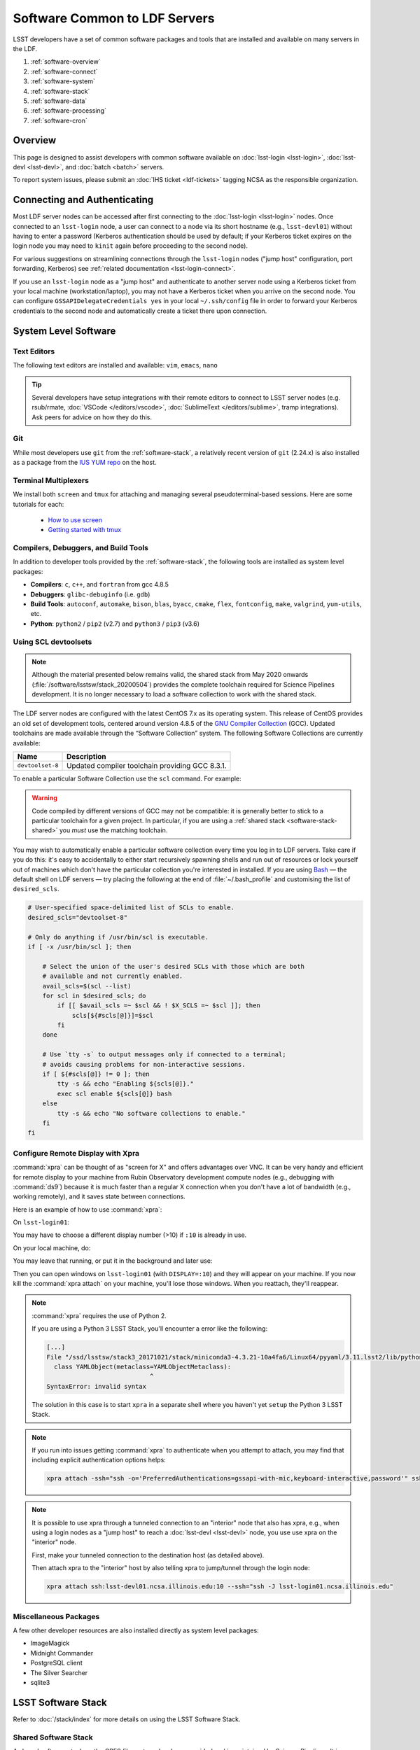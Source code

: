 ##############################
Software Common to LDF Servers
##############################

LSST developers have a set of common software packages and tools that are installed and available on many servers in the LDF.

#. :ref:`software-overview`
#. :ref:`software-connect`
#. :ref:`software-system`
#. :ref:`software-stack`
#. :ref:`software-data`
#. :ref:`software-processing`
#. :ref:`software-cron`

.. _software-overview:

Overview
========

This page is designed to assist developers with common software available on :doc:`lsst-login <lsst-login>`, :doc:`lsst-devl <lsst-devl>`, and :doc:`batch <batch>` servers.

To report system issues, please submit an :doc:`IHS ticket <ldf-tickets>` tagging NCSA as the responsible organization.

.. _software-connect:

Connecting and Authenticating
=============================

Most LDF server nodes can be accessed after first connecting to the :doc:`lsst-login <lsst-login>` nodes. Once connected to an ``lsst-login`` node, a user can connect to a node via its short hostname (e.g., ``lsst-devl01``) without having to enter a password (Kerberos authentication should be used by default; if your Kerberos ticket expires on the login node you may need to ``kinit`` again before proceeding to the second node).

For various suggestions on streamlining connections through the ``lsst-login`` nodes ("jump host" configuration, port forwarding, Kerberos) see :ref:`related documentation <lsst-login-connect>`.

If you use an ``lsst-login`` node as a "jump host" and authenticate to another server node using a Kerberos ticket from your local machine (workstation/laptop), you may not have a Kerberos ticket when you arrive on the second node. You can configure ``GSSAPIDelegateCredentials yes`` in your local ``~/.ssh/config`` file in order to forward your Kerberos credentials to the second node and automatically create a ticket there upon connection.

.. _software-system:

System Level Software
=====================

.. _software-editors:

Text Editors
------------

The following text editors are installed and available: ``vim``, ``emacs``, ``nano``

.. tip::

   Several developers have setup integrations with their remote editors to connect to LSST server nodes (e.g. rsub/rmate, :doc:`VSCode </editors/vscode>`, :doc:`SublimeText </editors/sublime>`, tramp integrations). Ask peers for advice on how they do this.


.. _software-git:

Git
---

While most developers use ``git`` from the :ref:`software-stack`, a relatively recent version of ``git`` (2.24.x) is also installed as a package from the `IUS YUM repo <https://ius.io/>`_ on the host. 

.. _software-terminal-multiplex:

Terminal Multiplexers
---------------------

We install both ``screen`` and ``tmux`` for attaching and managing several pseudoterminal-based sessions.
Here are some tutorials for each:

 - `How to use screen <https://linuxize.com/post/how-to-use-linux-screen/>`_
 - `Getting started with tmux <https://linuxize.com/post/getting-started-with-tmux/>`_

.. _software-compilers:

Compilers, Debuggers, and Build Tools
-------------------------------------

In addition to developer tools provided by the :ref:`software-stack`, the following tools are installed as system level packages:

- **Compilers**: ``c``, ``c++``, and ``fortran`` from gcc 4.8.5
- **Debuggers**: ``glibc-debuginfo`` (i.e. ``gdb``)
- **Build Tools**: ``autoconf``, ``automake``, ``bison``, ``blas``, ``byacc``, ``cmake``, ``flex``, ``fontconfig``, ``make``, ``valgrind``, ``yum-utils``, etc.
- **Python**: ``python2`` / ``pip2`` (v2.7) and ``python3`` / ``pip3`` (v3.6)

.. _software-devtoolset:

Using SCL devtoolsets
---------------------

.. note::

   Although the material presented below remains valid, the shared stack from May 2020 onwards (:file:`/software/lsstsw/stack_20200504`) provides the complete toolchain required for Science Pipelines development.
   It is no longer necessary to load a software collection to work with the shared stack.

The LDF server nodes are configured with the latest CentOS 7.x as its operating system.
This release of CentOS provides an old set of development tools, centered around version 4.8.5 of the `GNU Compiler Collection`_ (GCC).
Updated toolchains are made available through the “Software Collection” system.
The following Software Collections are currently available:

================ ===========
Name             Description
================ ===========
``devtoolset-8`` Updated compiler toolchain providing GCC 8.3.1.
================ ===========

To enable a particular Software Collection use the ``scl`` command. For example:

.. prompt:: bash $ auto

   $ scl enable devtoolset-8 bash
   $ gcc --version
   gcc (GCC) 8.3.1 20190311 (Red Hat 8.3.1-3)
   Copyright (C) 2018 Free Software Foundation, Inc.
   This is free software; see the source for copying conditions.  There is NO
   warranty; not even for MERCHANTABILITY or FITNESS FOR A PARTICULAR PURPOSE.

.. warning::

   Code compiled by different versions of GCC may not be compatible: it is generally better to stick to a particular toolchain for a given project.
   In particular, if you are using a :ref:`shared stack <software-stack-shared>` you *must* use the matching toolchain.

You may wish to automatically enable a particular software collection every time you log in to LDF servers.
Take care if you do this: it's easy to accidentally to either start recursively spawning shells and run out of resources or lock yourself out of machines which don't have the particular collection you're interested in installed.
If you are using `Bash`_ — the default shell on LDF servers — try placing the following at the end of :file:`~/.bash_profile` and customising the list of ``desired_scls``.

.. code-block:: bash

   # User-specified space-delimited list of SCLs to enable.
   desired_scls="devtoolset-8"

   # Only do anything if /usr/bin/scl is executable.
   if [ -x /usr/bin/scl ]; then

       # Select the union of the user's desired SCLs with those which are both
       # available and not currently enabled.
       avail_scls=$(scl --list)
       for scl in $desired_scls; do
           if [[ $avail_scls =~ $scl && ! $X_SCLS =~ $scl ]]; then
               scls[${#scls[@]}]=$scl
           fi
       done

       # Use `tty -s` to output messages only if connected to a terminal;
       # avoids causing problems for non-interactive sessions.
       if [ ${#scls[@]} != 0 ]; then
           tty -s && echo "Enabling ${scls[@]}."
           exec scl enable ${scls[@]} bash
       else
           tty -s && echo "No software collections to enable."
       fi
   fi

.. _GNU Compiler Collection: https://gcc.gnu.org/
.. _prerequisites for building the LSST stack: https://confluence.lsstcorp.org/display/LSWUG/OSes+and+Prerequisites
.. _Red Hat Developer Toolset: http://developers.redhat.com/products/developertoolset/overview/
.. _Git: https://www.git-scm.com/
.. _Bash: https://www.gnu.org/software/bash/

.. _software-x11-xpra:

Configure Remote Display with Xpra
----------------------------------

:command:`xpra` can be thought of as "screen for X" and offers advantages over VNC.
It can be very handy and efficient for remote display to your machine from Rubin Observatory development compute nodes (e.g., debugging with :command:`ds9`) because it is much faster than a regular X connection when you don't have a lot of bandwidth (e.g., working remotely), and it saves state between connections.

Here is an example of how to use :command:`xpra`:

On ``lsst-login01``:

.. prompt:: bash

   xpra start :10
   export DISPLAY=:10

You may have to choose a different display number (>10) if ``:10`` is already in use.

On your local machine, do:

.. prompt:: bash

   xpra attach ssh:lsst-login01.ncsa.illinois.edu:10

   ## IF YOU EXPERIENCE AUTHENTICATION ISSUES, TRY THE FOLLOWING INSTEAD TO SPECIFY AUTH METHODS OF SSH
   xpra attach --ssh="ssh -vvv -o='PreferredAuthentications=gssapi-with-mic,keyboard-interactive,password'" ssh:lsst-login01.ncsa.illinois.edu:10

You may leave that running, or put it in the background and later use:

.. prompt:: bash

   xpra detach

Then you can open windows on ``lsst-login01`` (with ``DISPLAY=:10``) and they will appear on your machine.
If you now kill the :command:`xpra attach` on your machine, you'll lose those windows.
When you reattach, they'll reappear.

.. note::

   :command:`xpra` requires the use of Python 2.

   If you are using a Python 3 LSST Stack, you'll encounter a error like the following:

   .. code-block:: bash

      [...]
      File "/ssd/lsstsw/stack3_20171021/stack/miniconda3-4.3.21-10a4fa6/Linux64/pyyaml/3.11.lsst2/lib/python/yaml/__init__.py", line 284
        class YAMLObject(metaclass=YAMLObjectMetaclass):
                                  ^
      SyntaxError: invalid syntax

   The solution in this case is to start ``xpra`` in a separate shell where you haven't yet ``setup`` the Python 3 LSST Stack.

.. note::

   If you run into issues getting :command:`xpra` to authenticate when you attempt to attach, you may find that including explicit authentication options helps:

   .. code-block:: bash

      xpra attach -ssh="ssh -o='PreferredAuthentications=gssapi-with-mic,keyboard-interactive,password'" ssh:lsst-login01.ncsa.illinois.edu:100

.. note::

   It is possible to use xpra through a tunneled connection to an "interior" node that also has xpra, e.g., when using a login nodes as a "jump host" to reach a :doc:`lsst-devl <lsst-devl>` node, you use use xpra on the "interior" node.

   First, make your tunneled connection to the destination host (as detailed above).

   Then attach xpra to the "interior" host by also telling xpra to jump/tunnel through the login node:

   .. code-block:: bash

      xpra attach ssh:lsst-devl01.ncsa.illinois.edu:10 --ssh="ssh -J lsst-login01.ncsa.illinois.edu"


.. _software-misc:

Miscellaneous Packages
----------------------

A few other developer resources are also installed directly as system level packages:

- ImageMagick
- Midnight Commander
- PostgreSQL client
- The Silver Searcher
- sqlite3


.. _software-stack:

LSST Software Stack
===================

Refer to :doc:`/stack/index` for more details on using the LSST Software Stack.

.. _software-stack-shared:

Shared Software Stack
---------------------

A shared software stack on the GPFS file systems has been provided and is maintained by Science Pipelines. It is available under :file:`/software/lsstsw`.

This ready-to-use “shared” version of the LSST software stack enables developers to get up and running quickly with no installation steps.
The shared stack includes a fully-fledged Miniconda-based Python environment, a selection of additional development tools, and a selection of builds of the lsst_distrib meta-package.
It is located on GPFS-based network storage; as such, it is cross-mounted across a variety of Rubin Observatory development systems at the Data Facility, including those configured as part of the :doc:`Rubin Batch Systems <batch>`.
The current stack is regularly updated to include the latest weekly release, which is tagged as ``current``.

The following stacks are currently being updated:

======================================= ================ ===========
Path                                    Toolchain        Description
======================================= ================ ===========
:file:`/software/lsstsw/stack_20200515` Internal (Conda) Provides weekly ``w_2020_19`` and later of lsst_distrib and ``w_2020_20`` and later of lsst_sims.
                                                         Based on `scipipe_conda_env`_ ``46b24e8`` with the following additional packages installed:

                                                         - bokeh
                                                         - cx_Oracle
                                                         - dask-jobqueue
                                                         - datashaderpyct
                                                         - fastparquet
                                                         - holoviews
                                                         - hvplot
                                                         - ipdb
                                                         - jupyter
                                                         - numba
                                                         - panel
                                                         - pep8
                                                         - psycopg2
                                                         - pyflakes
                                                         - pyviz_comms
======================================= ================ ===========

.. _scipipe_conda_env: https://github.com/lsst/scipipe_conda_env

.. note::

   When using a shared stack, you *must* use the corresponding developer toolchain.
   If this is listed in the table above as “Internal (Conda)” then no further action on your part is required; otherwise, see above for details on :ref:`software-devtoolset`.

In addition, the following symbolic links point to particular versions of the stack:

=============================== ================================
Path                            Description
=============================== ================================
:file:`/software/lsstsw/stack`  The latest version of the stack.
=============================== ================================

Add a shared stack to your environment and set up the latest build of the LSST applications by running, for example:

.. prompt:: bash

  source /software/lsstsw/stack/loadLSST.bash
  setup lsst_apps

(substitute :file:`loadLSST.csh`, :file:`loadLSST.ksh` or :file:`loadLSST.zsh`, depending on your preferred shell).

.. tip::

   Initializing the stack will prepend the string ``(lsst-scipipe)`` to your prompt.
   If you wish, you can disable this by running

   .. prompt:: bash

      conda config --set changeps1 false

Although the latest weeklies of LSST software are regularly installed into the shared stacks, the rest of their content is held fixed (to avoid API or ABI incompatibilities with old stack builds).
We therefore periodically retire old stacks and replace them with new ones.
The following retired stacks are currently available:

======================================= ================ ===========
Path                                    Toolchain        Description
======================================= ================ ===========
:file:`/software/lsstsw/stack_20171023` ``devtoolset-6`` Provides a selection of weekly and release builds dating from October 2017 to October 2018.
:file:`/software/lsstsw/stack_20181012` ``devtoolset-6`` Provides weeklies ``w_2018_41`` through ``w_2019_12``; release candidates ``v17_0_rc1``, ``v17_0_rc2``, and ``v17_0_1_rc1``; and releases ``v_17_0`` and ``v_17_0_1``. Based on the pre-:jira:`RFC-584` Conda environment.
:file:`/software/lsstsw/stack_20190330` ``devtoolset-6`` Provides weekly ``w_2019_12`` through ``w_2019_38`` and daily ``d_2019_09_30``. Based on the post-:jira:`RFC-584` Conda environment.
:file:`/software/lsstsw/stack_20191001` ``devtoolset-8`` Provides weeklies ``w_2019_38`` through ``w_2019_42``.
:file:`/software/lsstsw/stack_20191101` ``devtoolset-8`` Provides weekly ``w_2019_43`` through ``w_2020_09`` of lsst_distrib, and ``w_2019_43`` through ``w_2020_07`` of lsst_sims.
                                                         Based on `scipipe_conda_env`_ ``4d7b902`` (:jira:`RFC-641`).
:file:`/software/lsstsw/stack_20200220` ``devtoolset-8`` Provides weekly ``w_2020_07`` through ``w_2020_17`` of lsst_distrib, and weekly ``w_2020_10`` through ``w_2020_16`` of lsst_sims.
                                                         Based on `scipipe_conda_env`_ ``984c9f7`` (:jira:`RFC-664`).
:file:`/software/lsstsw/stack_20200504` Internal (Conda) Provides weeklies ``w_2020_18`` and ``w_2020_19`` of lsst_distrib.
                                                         Based on `scipipe_conda_env`_ ``2deae7a`` (:jira:`RFC-679`).
======================================= ================ ===========

Administrators may wish to note that the shared stack is automatically updated using the script :file:`~lsstsw/shared-stack/shared_stack.py`, which is executed nightly by Cron.

.. _HTCondor pool: https://confluence.lsstcorp.org/display/DM/Orchestration


.. _software-stack-setup:

LSST Stack Setup
----------------

Refer to :doc:`/stack/eups-tutorial` and :doc:`/stack/lsstsw` for more details on setting up the LSST Stack and customizing it.

.. _software-stack-python:

LSST Stack Python
-----------------

Refer to :doc:`/python/index` for more details on using Python from the LSST Stack.


.. _software-data:

Accessing Data
==============

.. _software-data-gpfs:

GPFS Directory Spaces
---------------------

Most LDF nodes utilize the General Parallel File System (GPFS) to provide shared storage across all of the nodes.

For convenience the bind mounts  :file:`/home` , :file:`/scratch` , :file:`/project` , :file:`/datasets` ,  and :file:`/software`  have been created to provide views into corresponding spaces in GPFS.

Refer to :doc:`Storage Resources <storage>` for more general information.

To add/change/delete datasets, see :doc:`Common Dataset Organization and Policy </services/datasets>`.

.. _software-data-sets:

Validation/Test Data Sets
-------------------------

There are two ``cron`` jobs that update a set of validation data repositories and test data repositories.
In most cases, this will be a fairly straightforward ``git pull``, but if corruption is detected, the repository will be cloned afresh.
The verification data is currently being used primarily by ``validate_drp`` to measure various metrics on the reduced data.
The test data serves a variety of purposes, but is generally included via a ``setupOptional`` in a package table file.

Test data location is: ``/project/shared/data/test_data``

Included test data repositories are::

  testdata_jointcal
  testdata_cfht
  testdata_subaru
  testdata_decam
  testdata_lsst
  ap_verify_testdata
  ap_pipe_testdata
  ci_hsc
  afwdata

Validation data location is: ``/project/shared/data/validation_data``

Included validation data repositories are::

  validation_data_hsc
  validation_data_decam
  validation_data_cfht

These are maintained by the ``lsstsw`` user (this is the same user that curates the shared stack).
In case of any problems, please ask in the ``#dm-infrastructure`` Slack channel.


.. _software-processing:

Processing Data
===============

Users are encouraged to submit batch jobs to perform work that requires more significant resources. Refer to :doc:`batch` for more information.

.. _software-processing-interactive:

Interactive Batch Jobs
----------------------

Refer to :ref:`batch-htcondor-interactive-job` for details on how to submit simple, interactive batch jobs.

.. _software-processing-batch:

Submit Batch Jobs
-----------------

Refer to :doc:`batch` for details on how to submit batch jobs.


.. _software-cron:

CRON Jobs
=========

CRON jobs are disabled by default for normal users. If a CRON job is necessary, please submit an :doc:`IHS ticket <ldf-tickets>`.

